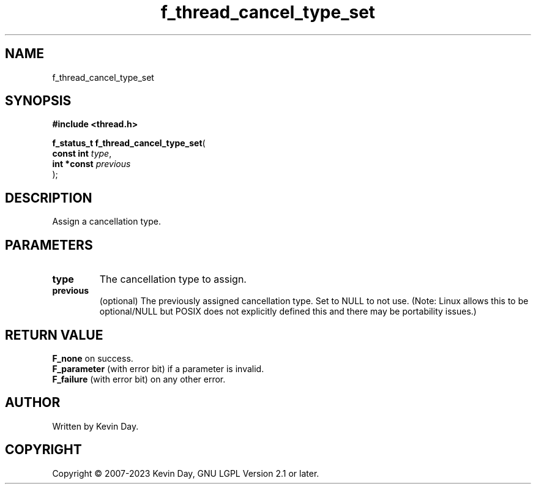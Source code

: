 .TH f_thread_cancel_type_set "3" "July 2023" "FLL - Featureless Linux Library 0.6.6" "Library Functions"
.SH "NAME"
f_thread_cancel_type_set
.SH SYNOPSIS
.nf
.B #include <thread.h>
.sp
\fBf_status_t f_thread_cancel_type_set\fP(
    \fBconst int  \fP\fItype\fP,
    \fBint *const \fP\fIprevious\fP
);
.fi
.SH DESCRIPTION
.PP
Assign a cancellation type.
.SH PARAMETERS
.TP
.B type
The cancellation type to assign.

.TP
.B previous
(optional) The previously assigned cancellation type. Set to NULL to not use. (Note: Linux allows this to be optional/NULL but POSIX does not explicitly defined this and there may be portability issues.)

.SH RETURN VALUE
.PP
\fBF_none\fP on success.
.br
\fBF_parameter\fP (with error bit) if a parameter is invalid.
.br
\fBF_failure\fP (with error bit) on any other error.
.SH AUTHOR
Written by Kevin Day.
.SH COPYRIGHT
.PP
Copyright \(co 2007-2023 Kevin Day, GNU LGPL Version 2.1 or later.
